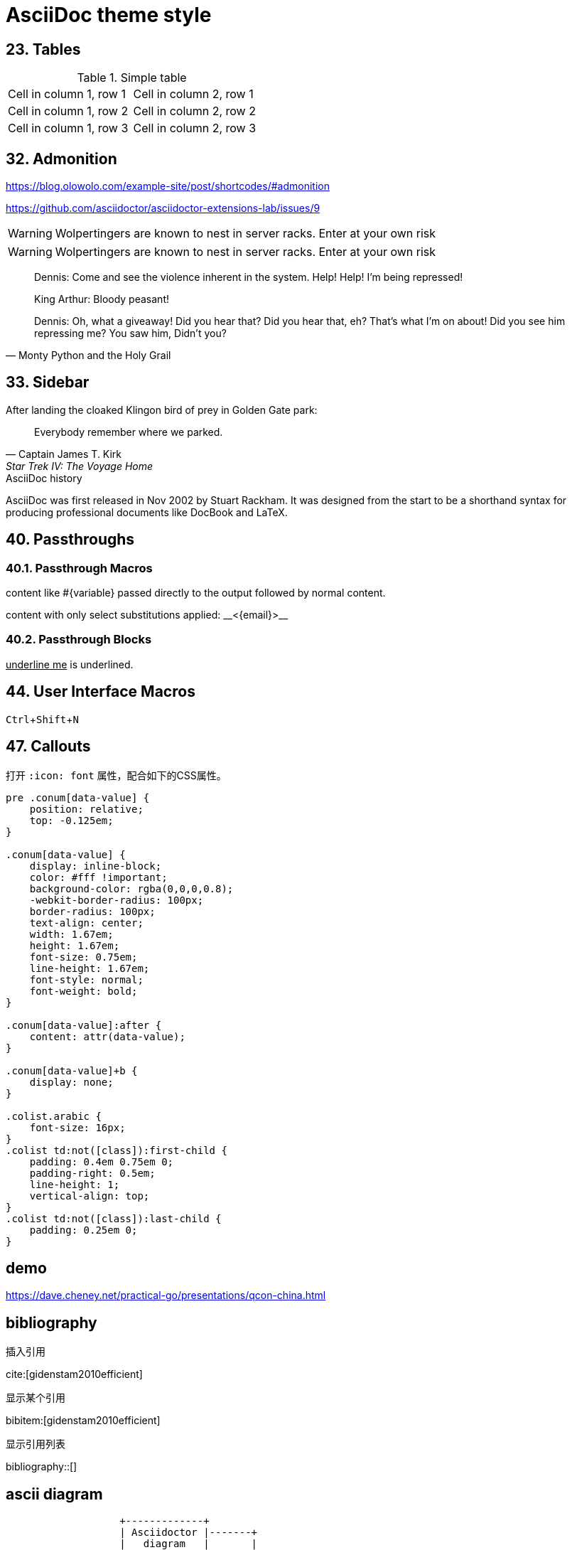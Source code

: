 ////
title: AsciiDoc theme style
date: 2018-01-01
draft: false
tags: [asciidoc]
////

= AsciiDoc theme style

:experimental:
:icons: font
//must specify! it's convennient for us to copy all files in the public to static/{FILENAME} for previewing.
:imagesoutdir: static/post/asciidoc-preview

== 23. Tables

.Simple table
[.table-wrapper]
|===
| Cell in column 1, row 1 | Cell in column 2, row 1
| Cell in column 1, row 2 | Cell in column 2, row 2
| Cell in column 1, row 3 | Cell in column 2, row 3
|===


== 32. Admonition

https://blog.olowolo.com/example-site/post/shortcodes/#admonition

https://github.com/asciidoctor/asciidoctor-extensions-lab/issues/9

[.exampleblock]
****
WARNING: Wolpertingers are known to nest in server racks.
Enter at your own risk
****


WARNING: Wolpertingers are known to nest in server racks.
Enter at your own risk

[quote, Monty Python and the Holy Grail]
____
Dennis: Come and see the violence inherent in the system. Help! Help! I'm being repressed!

King Arthur: Bloody peasant!

Dennis: Oh, what a giveaway! Did you hear that? Did you hear that, eh? That's what I'm on about! Did you see him repressing me? You saw him, Didn't you?
____

== 33. Sidebar

.After landing the cloaked Klingon bird of prey in Golden Gate park: 
[quote, Captain James T. Kirk, Star Trek IV: The Voyage Home]     
Everybody remember where we parked.

.AsciiDoc history
****
AsciiDoc was first released in Nov 2002 by Stuart Rackham.
It was designed from the start to be a shorthand syntax
for producing professional documents like DocBook and LaTeX.
****

== 40. Passthroughs

=== 40.1. Passthrough Macros

pass:[content like #{variable} passed directly to the output] followed by normal content.

content with only select substitutions applied: pass:c,a[__<{email}>__]

=== 40.2. Passthrough Blocks


[pass]
<u>underline me</u> is underlined.


== 44. User Interface Macros

kbd:[Ctrl+Shift+N]

== 47. Callouts

打开 `:icon: font` 属性，配合如下的CSS属性。

[source,css]
----
pre .conum[data-value] {
    position: relative;
    top: -0.125em;
}

.conum[data-value] {
    display: inline-block;
    color: #fff !important;
    background-color: rgba(0,0,0,0.8);
    -webkit-border-radius: 100px;
    border-radius: 100px;
    text-align: center;
    width: 1.67em;
    height: 1.67em;
    font-size: 0.75em;
    line-height: 1.67em;
    font-style: normal;
    font-weight: bold;
}

.conum[data-value]:after {
    content: attr(data-value);
}

.conum[data-value]+b {
    display: none;
}

.colist.arabic {
    font-size: 16px;
}
.colist td:not([class]):first-child {
    padding: 0.4em 0.75em 0;
    padding-right: 0.5em;
    line-height: 1;
    vertical-align: top;
}
.colist td:not([class]):last-child {
    padding: 0.25em 0;
}
----

== demo

https://dave.cheney.net/practical-go/presentations/qcon-china.html

== bibliography

插入引用

cite:[gidenstam2010efficient]

显示某个引用

bibitem:[gidenstam2010efficient]


显示引用列表

bibliography::[]

== ascii diagram

[ditaa]
....
                   +-------------+
                   | Asciidoctor |-------+
                   |   diagram   |       |
                   +-------------+       | PNG out
                       ^                 |
                       | ditaa in        |
                       |                 v
 +--------+   +--------+----+    /---------------\
 |        | --+ Asciidoctor +--> |               |
 |  Text  |   +-------------+    |   Beautiful   |
 |Document|   |   !magic!   |    |    Output     |
 |     {d}|   |             |    |               |
 +---+----+   +-------------+    \---------------/
     :                                   ^
     |          Lots of work             |
     +-----------------------------------+
....

[plantuml, diagram-classes, png]
....
class BlockProcessor
class DiagramBlock
class DitaaBlock
class PlantUmlBlock

BlockProcessor <|-- DiagramBlock
DiagramBlock <|-- DitaaBlock
DiagramBlock <|-- PlantUmlBlock
....
